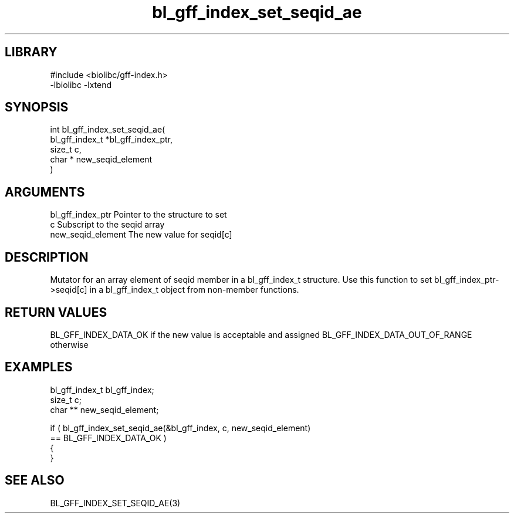 \" Generated by c2man from bl_gff_index_set_seqid_ae.c
.TH bl_gff_index_set_seqid_ae 3

.SH LIBRARY
\" Indicate #includes, library name, -L and -l flags
.nf
.na
#include <biolibc/gff-index.h>
-lbiolibc -lxtend
.ad
.fi

\" Convention:
\" Underline anything that is typed verbatim - commands, etc.
.SH SYNOPSIS
.PP
.nf
.na
int     bl_gff_index_set_seqid_ae(
            bl_gff_index_t *bl_gff_index_ptr,
            size_t c,
            char * new_seqid_element
            )
.ad
.fi

.SH ARGUMENTS
.nf
.na
bl_gff_index_ptr Pointer to the structure to set
c               Subscript to the seqid array
new_seqid_element The new value for seqid[c]
.ad
.fi

.SH DESCRIPTION

Mutator for an array element of seqid member in a bl_gff_index_t
structure. Use this function to set bl_gff_index_ptr->seqid[c]
in a bl_gff_index_t object from non-member functions.

.SH RETURN VALUES

BL_GFF_INDEX_DATA_OK if the new value is acceptable and assigned
BL_GFF_INDEX_DATA_OUT_OF_RANGE otherwise

.SH EXAMPLES
.nf
.na

bl_gff_index_t  bl_gff_index;
size_t          c;
char **         new_seqid_element;

if ( bl_gff_index_set_seqid_ae(&bl_gff_index, c, new_seqid_element)
        == BL_GFF_INDEX_DATA_OK )
{
}
.ad
.fi

.SH SEE ALSO

BL_GFF_INDEX_SET_SEQID_AE(3)

